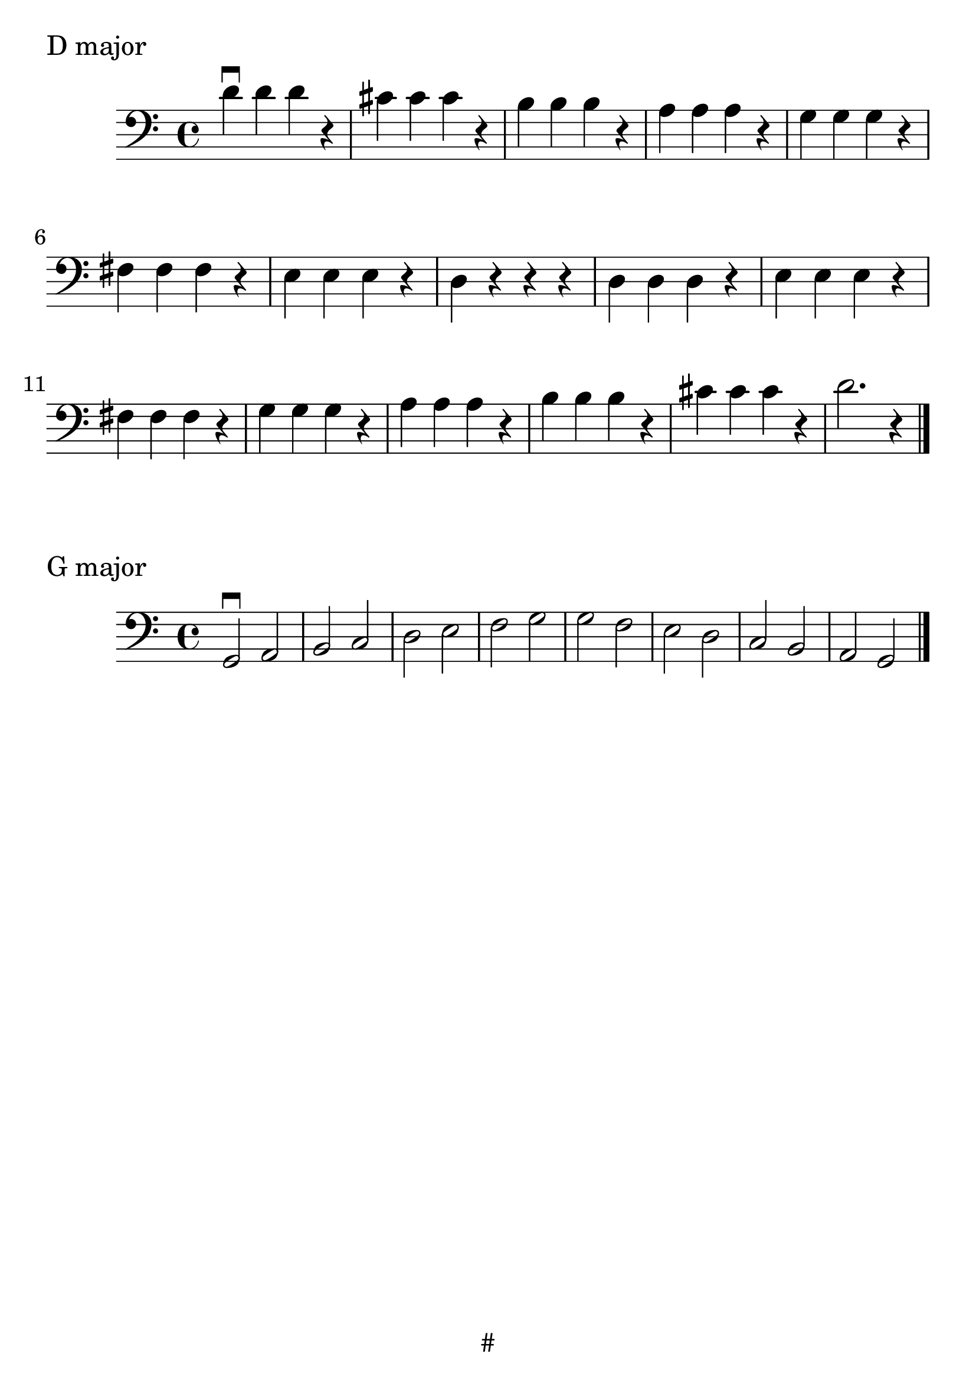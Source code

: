 \version "2.24.1"

#(set-global-staff-size 30)

d_scale = {
  \relative {
    \clef bass
    \time 4/4
      d'\downbow d d r | cis cis cis r | b b b r | a a a r | g g g r | fis
      fis fis r | e e e r | d r r r | d  d d r | e e e r | fis fis
      fis r | g g g r | a a a r | b b b r | cis cis cis r | d2. r4 \bar "|."
  }
}

g_scale = {
  \relative {
    \clef bass
    \time 4/4
    g,2\downbow a | b c | d e | f g | g f | e d | c b | a g \bar "|."
  }

}

\book {
  \header {
    tagline = "#"
  }
  \markup "D major"
  \score {
      \new Staff \d_scale
  }

  \markup "G major"
  \score {
      \new Staff \g_scale
  }
}
